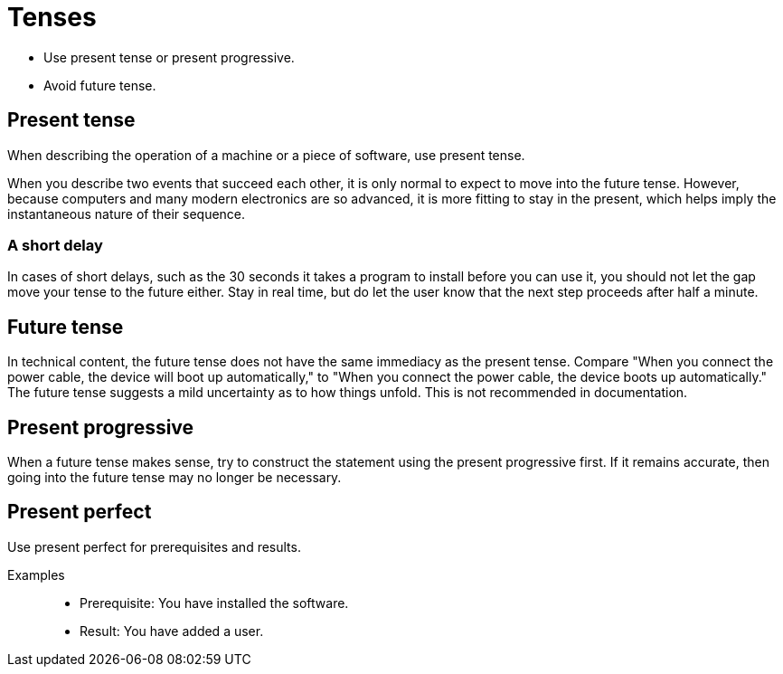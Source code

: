 = Tenses

* Use present tense or present progressive.
* Avoid future tense.

== Present tense

When describing the operation of a machine or a piece of software, use present tense.

When you describe two events that succeed each other, it is only normal to expect to move into the future tense.
However, because computers and many modern electronics are so advanced, it is more fitting to stay in the present, which helps imply the instantaneous nature of their sequence.

=== A short delay
In cases of short delays, such as the 30 seconds it takes a program to install before you can use it, you should not let the gap move your tense to the future either.
Stay in real time, but do let the user know that the next step proceeds after half a minute.

== Future tense
In technical content, the future tense does not have the same immediacy as the present tense.
Compare "When you connect the power cable, the device will boot up automatically," to "When you connect the power cable, the device boots up automatically."
The future tense suggests a mild uncertainty as to how things unfold. This is not recommended in documentation.

== Present progressive
When a future tense makes sense, try to construct the statement using the present progressive first.
If it remains accurate, then going into the future tense may no longer be necessary.

== Present perfect
Use present perfect for prerequisites and results.

Examples::

* Prerequisite: You have installed the software.
* Result: You have added a user.
